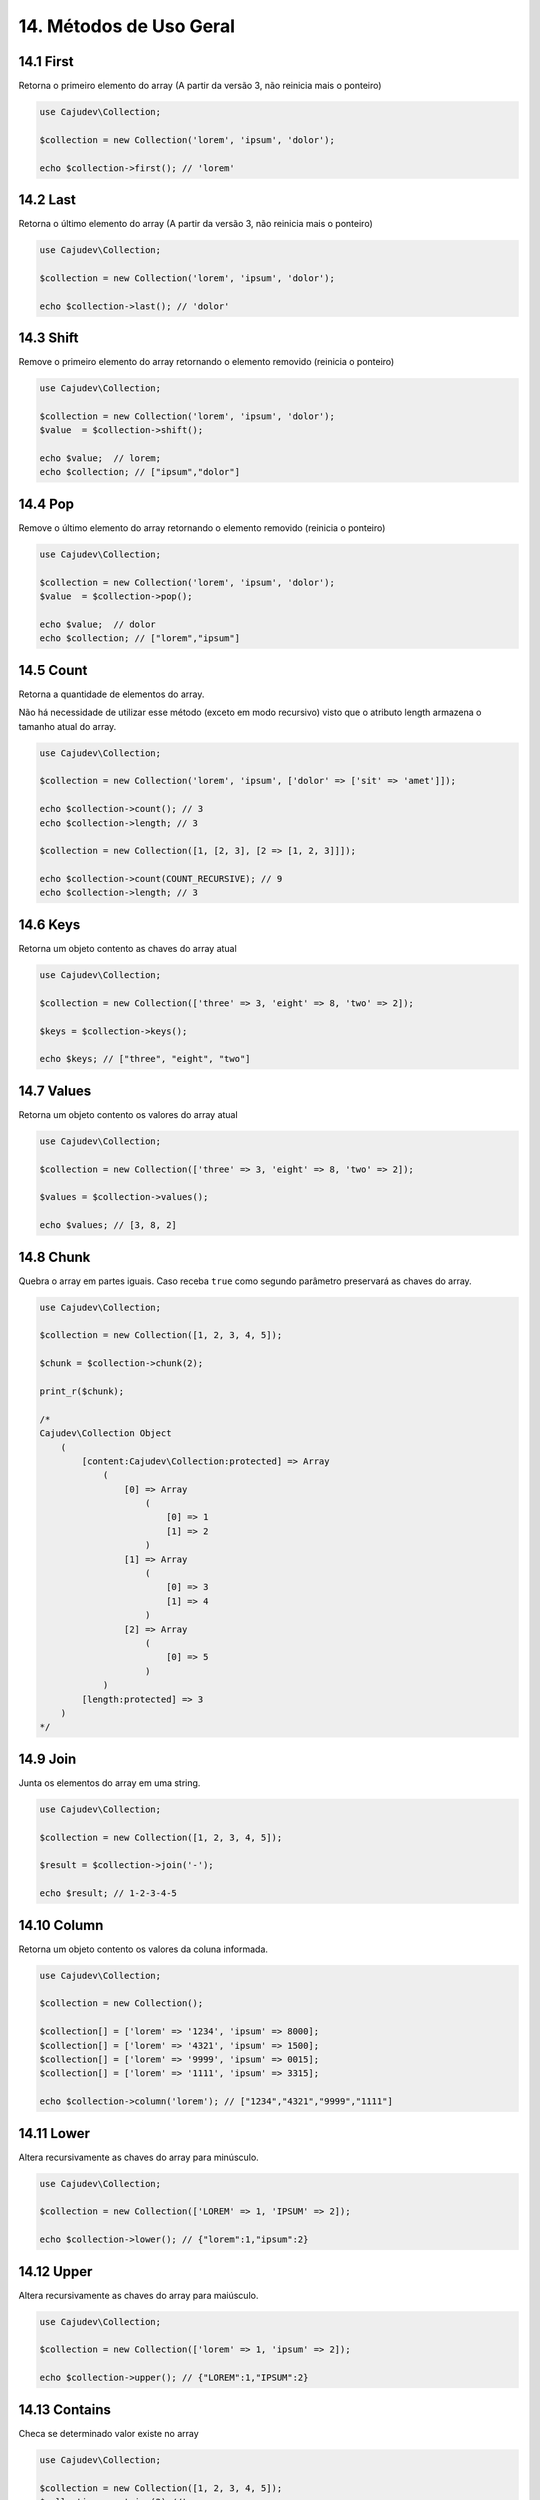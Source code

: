 =======================
14. Métodos de Uso Geral
=======================

14.1 First
----------

Retorna o primeiro elemento do array (A partir da versão 3, não reinicia mais o ponteiro)

.. code:: php

   use Cajudev\Collection;

   $collection = new Collection('lorem', 'ipsum', 'dolor');

   echo $collection->first(); // 'lorem'

14.2 Last
---------

Retorna o último elemento do array (A partir da versão 3, não reinicia mais o ponteiro)

.. code:: php

   use Cajudev\Collection;

   $collection = new Collection('lorem', 'ipsum', 'dolor');

   echo $collection->last(); // 'dolor'

14.3 Shift
---------

Remove o primeiro elemento do array retornando o elemento removido (reinicia o ponteiro)

.. code:: php

   use Cajudev\Collection;

   $collection = new Collection('lorem', 'ipsum', 'dolor');
   $value  = $collection->shift();

   echo $value;  // lorem;
   echo $collection; // ["ipsum","dolor"]

14.4 Pop
-------

Remove o último elemento do array retornando o elemento removido (reinicia o ponteiro)

.. code:: php

   use Cajudev\Collection;

   $collection = new Collection('lorem', 'ipsum', 'dolor');
   $value  = $collection->pop();

   echo $value;  // dolor
   echo $collection; // ["lorem","ipsum"]

14.5 Count
----------

Retorna a quantidade de elementos do array. 

Não há necessidade de utilizar esse método (exceto em modo recursivo)
visto que o atributo length armazena o tamanho atual do array.

.. code:: php

   use Cajudev\Collection;

   $collection = new Collection('lorem', 'ipsum', ['dolor' => ['sit' => 'amet']]);

   echo $collection->count(); // 3
   echo $collection->length; // 3

   $collection = new Collection([1, [2, 3], [2 => [1, 2, 3]]]);

   echo $collection->count(COUNT_RECURSIVE); // 9
   echo $collection->length; // 3

14.6 Keys
---------

Retorna um objeto contento as chaves do array atual

.. code:: php

    use Cajudev\Collection;

    $collection = new Collection(['three' => 3, 'eight' => 8, 'two' => 2]);

    $keys = $collection->keys();

    echo $keys; // ["three", "eight", "two"]

14.7 Values
-----------

Retorna um objeto contento os valores do array atual

.. code:: php

    use Cajudev\Collection;

    $collection = new Collection(['three' => 3, 'eight' => 8, 'two' => 2]);

    $values = $collection->values();

    echo $values; // [3, 8, 2]

14.8 Chunk
----------

Quebra o array em partes iguais. Caso receba ``true`` como segundo parâmetro preservará as chaves do array.

.. code:: php

    use Cajudev\Collection;

    $collection = new Collection([1, 2, 3, 4, 5]);

    $chunk = $collection->chunk(2);

    print_r($chunk);

    /*
    Cajudev\Collection Object
        (
            [content:Cajudev\Collection:protected] => Array
                (
                    [0] => Array
                        (
                            [0] => 1
                            [1] => 2
                        )
                    [1] => Array
                        (
                            [0] => 3
                            [1] => 4
                        )
                    [2] => Array
                        (
                            [0] => 5
                        )
                )
            [length:protected] => 3
        )
    */

14.9 Join
----------

Junta os elementos do array em uma string.

.. code:: php

    use Cajudev\Collection;

    $collection = new Collection([1, 2, 3, 4, 5]);

    $result = $collection->join('-');

    echo $result; // 1-2-3-4-5

14.10 Column
-----------

Retorna um objeto contento os valores da coluna informada.

.. code:: php

    use Cajudev\Collection;

    $collection = new Collection();

    $collection[] = ['lorem' => '1234', 'ipsum' => 8000];
    $collection[] = ['lorem' => '4321', 'ipsum' => 1500];
    $collection[] = ['lorem' => '9999', 'ipsum' => 0015];
    $collection[] = ['lorem' => '1111', 'ipsum' => 3315];

    echo $collection->column('lorem'); // ["1234","4321","9999","1111"]

14.11 Lower
-----------

Altera recursivamente as chaves do array para minúsculo.

.. code:: php

    use Cajudev\Collection;

    $collection = new Collection(['LOREM' => 1, 'IPSUM' => 2]);

    echo $collection->lower(); // {"lorem":1,"ipsum":2}

14.12 Upper
-----------

Altera recursivamente as chaves do array para maiúsculo.

.. code:: php

    use Cajudev\Collection;

    $collection = new Collection(['lorem' => 1, 'ipsum' => 2]);

    echo $collection->upper(); // {"LOREM":1,"IPSUM":2}

14.13 Contains
--------------

Checa se determinado valor existe no array

.. code:: php

    use Cajudev\Collection;

    $collection = new Collection([1, 2, 3, 4, 5]);
    $collection->contains(2) //true
    $collection->contains(6) //false

14.14 Sum
---------

Soma os elementos do array

.. code:: php

    use Cajudev\Collection;

    $collection = new Collection([1, 2, 3, 4, 5]);
    $collection->sum(); //15

14.15 Flip
----------

Inverte as relações do array, ou seja, as chaves 
passam a ser os valores e os valores passam a ser as chaves.

.. code:: php

    use Cajudev\Collection;

    $collection = new Collection(['lorem' => 'ipsum']);
    $collection->flip(); //['ipsum' => 'lorem]

14.16 Search
------------

Procura por um valor no array e se o encontra, retorna sua chave correspondente.

.. code:: php

    use Cajudev\Collection;

    $collection = new Collection(['lorem' => 'ipsum']);
    $collection->search('ipsum'); //lorem
    $collection->search('dolor'); //null

14.17 Reverse
-------------

Inverte o array.

.. code:: php

    use Cajudev\Collection;

    $collection = new Collection([1, 2, 3, 4, 5]);
    $collection->reverse(); //[5, 4, 3, 2, 1]

14.18 Unique
------------

Remove valores duplicados.

.. code:: php

    use Cajudev\Collection;

    $collection = new Collection(['a', 'c', 'a', 'c', 'a', 'c', 'c', 'b']);
    $collection->unique(); //[0 => 'a', 1 => 'c', 7 => 'b']

14.19 Merge
-----------

Mescla todas as dimensões do array

.. code:: php

    use Cajudev\Collection;

    $collection = new Collection([
        [1, 2, 'a', 4],
        ['a', '2', 'c'],
        [3, 'c', 'd']
    ]);

    $collection->merge(); //[1, 2, 'a', 4, 'a', '2', 'c', 3, 'c', 'd']

14.20 Coalesce
--------------

Retorna o primeiro valor não nulo

.. code:: php

    use Cajudev\Collection;

    $collection = new Collection([null, null, null, 'lorem', null]);

    $collection->coalesce(); //lorem

14.21 Random
------------

Retorna um elemento aleatório

.. code:: php

    use Cajudev\Collection;

    $collection = new Collection(['lorem', 'ipsum', 'dolor']);

    $collection->random(); //ipsum

14.22 Shuffle
-------------

Embaralha os valores do objeto

.. code:: php

    use Cajudev\Collection;

    $collection = new Collection(['lorem', 'ipsum', 'dolor']);

    $collection->shuffle(); // ['dolor', 'lorem', 'ipsum']